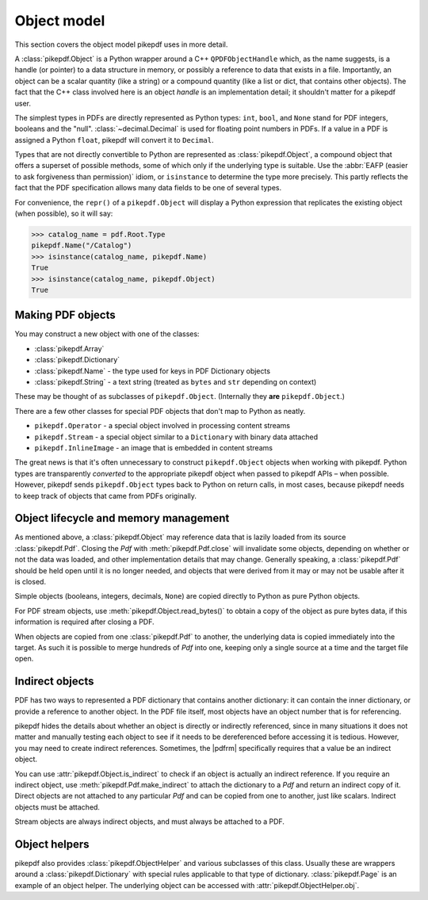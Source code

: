 Object model
************

This section covers the object model pikepdf uses in more detail.

A :class:`pikepdf.Object` is a Python wrapper around a C++ ``QPDFObjectHandle``
which, as the name suggests, is a handle (or pointer) to a data structure in
memory, or possibly a reference to data that exists in a file. Importantly, an
object can be a scalar quantity (like a string) or a compound quantity (like a
list or dict, that contains other objects). The fact that the C++ class involved
here is an object *handle* is an implementation detail; it shouldn't matter for
a pikepdf user.

The simplest types in PDFs are directly represented as Python types: ``int``,
``bool``, and ``None`` stand for PDF integers, booleans and the "null".
:class:`~decimal.Decimal` is used for floating point numbers in PDFs. If a
value in a PDF is assigned a Python ``float``, pikepdf will convert it to
``Decimal``.

Types that are not directly convertible to Python are represented as
:class:`pikepdf.Object`, a compound object that offers a superset of possible
methods, some of which only if the underlying type is suitable. Use the
:abbr:`EAFP (easier to ask forgiveness than permission)` idiom, or
``isinstance`` to determine the type more precisely. This partly reflects the
fact that the PDF specification allows many data fields to be one of several
types.

For convenience, the ``repr()`` of a ``pikepdf.Object`` will display a
Python expression that replicates the existing object (when possible), so it
will say:

.. code-block:: python

    >>> catalog_name = pdf.Root.Type
    pikepdf.Name("/Catalog")
    >>> isinstance(catalog_name, pikepdf.Name)
    True
    >>> isinstance(catalog_name, pikepdf.Object)
    True


Making PDF objects
==================

You may construct a new object with one of the classes:

*   :class:`pikepdf.Array`
*   :class:`pikepdf.Dictionary`
*   :class:`pikepdf.Name` - the type used for keys in PDF Dictionary objects
*   :class:`pikepdf.String` - a text string
    (treated as ``bytes`` and ``str`` depending on context)

These may be thought of as subclasses of ``pikepdf.Object``. (Internally they
**are** ``pikepdf.Object``.)

There are a few other classes for special PDF objects that don't
map to Python as neatly.

*   ``pikepdf.Operator`` - a special object involved in processing content
    streams
*   ``pikepdf.Stream`` - a special object similar to a ``Dictionary`` with
    binary data attached
*   ``pikepdf.InlineImage`` - an image that is embedded in content streams

The great news is that it's often unnecessary to construct ``pikepdf.Object``
objects when working with pikepdf. Python types are transparently *converted* to
the appropriate pikepdf object when passed to pikepdf APIs – when possible.
However, pikepdf sends ``pikepdf.Object`` types back to Python on return calls,
in most cases, because pikepdf needs to keep track of objects that came from
PDFs originally.

Object lifecycle and memory management
======================================

As mentioned above, a :class:`pikepdf.Object` may reference data that is lazily
loaded from its source :class:`pikepdf.Pdf`. Closing the `Pdf` with
:meth:`pikepdf.Pdf.close` will invalidate some objects, depending on whether
or not the data was loaded, and other implementation details that may change.
Generally speaking, a :class:`pikepdf.Pdf` should be held open until it is no
longer needed, and objects that were derived from it may or may not be usable
after it is closed.

Simple objects (booleans, integers, decimals, ``None``) are copied directly
to Python as pure Python objects.

For PDF stream objects, use :meth:`pikepdf.Object.read_bytes()` to obtain a
copy of the object as pure bytes data, if this information is required after
closing a PDF.

When objects are copied from one :class:`pikepdf.Pdf` to another, the
underlying data is copied immediately into the target. As such it is possible
to merge hundreds of `Pdf` into one, keeping only a single source at a time and the
target file open.

Indirect objects
================

PDF has two ways to represented a PDF dictionary that contains another dictionary:
it can contain the inner dictionary, or provide a reference to another object.
In the PDF file itself, most objects have an object number that is for referencing.

pikepdf hides the details about whether an object is directly or indirectly
referenced, since in many situations it does not matter and manually testing each
object to see if it needs to be dereferenced before accessing it is tedious.
However, you may need to create indirect references. Sometimes, the |pdfrm|
specifically requires that a value be an indirect object.

You can use :attr:`pikepdf.Object.is_indirect` to check if an object is actually
an indirect reference. If you require an indirect object, use
:meth:`pikepdf.Pdf.make_indirect` to attach the dictionary to a `Pdf` and return
an indirect copy of it. Direct objects are not attached to any particular `Pdf`
and can be copied from one to another, just like scalars. Indirect objects
must be attached.

Stream objects are always indirect objects, and must always be attached to a
PDF.

Object helpers
==============

pikepdf also provides :class:`pikepdf.ObjectHelper` and various subclasses of
this class. Usually these are wrappers around a :class:`pikepdf.Dictionary` with
special rules applicable to that type of dictionary. :class:`pikepdf.Page` is
an example of an object helper. The underlying object can be accessed with
:attr:`pikepdf.ObjectHelper.obj`.